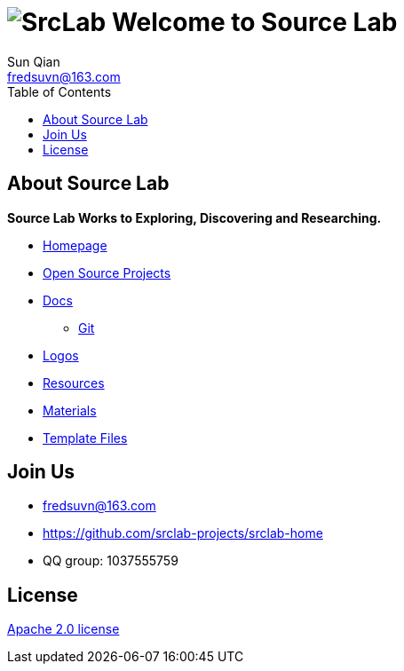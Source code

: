 = image:logo.svg[SrcLab] Welcome to Source Lab
:toc:
:toclevels: 3
Sun Qian <fredsuvn@163.com>
:encoding: UTF-8
:emaill: fredsuvn@163.com
:url: https://github.com/srclab-projects/srclab-home
:license: https://www.apache.org/licenses/LICENSE-2.0.html[Apache 2.0 license]

:projects-url: https://github.com/srclab-projects
:qq-group: QQ group: 1037555759

== About Source Lab

*Source Lab Works to Exploring, Discovering and Researching.*

* link:{url}[Homepage]
* link:{projects-url}[Open Source Projects]
* link:docs/[Docs]
** link:docs/git/git.adoc[Git]
* link:logos/[Logos]
* link:resources/[Resources]
* link:materials/[Materials]
* link:templates/[Template Files]

== Join Us

* {emaill}
* {url}
* {qq-group}

== License

{license}